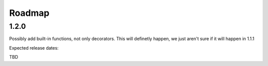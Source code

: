 Roadmap
=======

1.2.0
-----

Possibly add built-in functions, not only decorators. This will definetly happen, we just aren't sure if it will happen in 1.1.1

Expected release dates:

TBD
